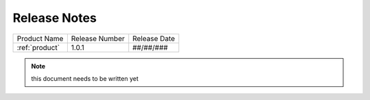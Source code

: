 .. _release_notes:

Release Notes
#############

.. list-table::
   :header-rows: 0

   * - Product Name
     - Release Number
     - Release Date
   * - :ref:`product`
     - 1.0.1
     - ##/##/###


.. note:: this document needs to be written yet
